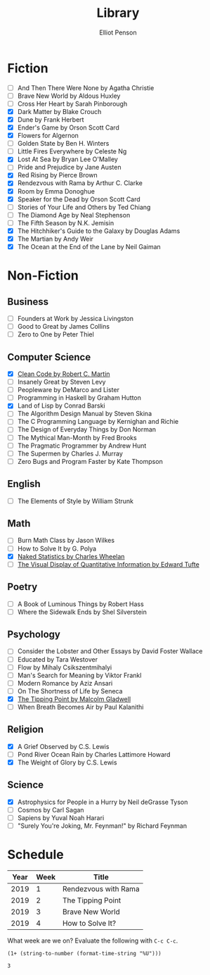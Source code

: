 #+TITLE: Library
#+AUTHOR: Elliot Penson

* Fiction

  - [ ] And Then There Were None by Agatha Christie
  - [ ] Brave New World by Aldous Huxley
  - [ ] Cross Her Heart by Sarah Pinborough
  - [X] Dark Matter by Blake Crouch
  - [X] Dune by Frank Herbert
  - [X] Ender's Game by Orson Scott Card
  - [X] Flowers for Algernon
  - [ ] Golden State by Ben H. Winters
  - [ ] Little Fires Everywhere by Celeste Ng
  - [X] Lost At Sea by Bryan Lee O'Malley
  - [ ] Pride and Prejudice by Jane Austen
  - [X] Red Rising by Pierce Brown
  - [X] Rendezvous with Rama by Arthur C. Clarke
  - [X] Room by Emma Donoghue
  - [X] Speaker for the Dead by Orson Scott Card
  - [ ] Stories of Your Life and Others by Ted Chiang
  - [ ] The Diamond Age by Neal Stephenson
  - [ ] The Fifth Season by N.K. Jemisin
  - [X] The Hitchhiker's Guide to the Galaxy by Douglas Adams
  - [X] The Martian by Andy Weir
  - [X] The Ocean at the End of the Lane by Neil Gaiman

* Non-Fiction

** Business

   - [ ] Founders at Work by Jessica Livingston
   - [ ] Good to Great by James Collins
   - [ ] Zero to One by Peter Thiel

** Computer Science

   - [X] [[file:./clean-code.org][Clean Code by Robert C. Martin]]
   - [ ] Insanely Great by Steven Levy
   - [ ] Peopleware by DeMarco and Lister
   - [ ] Programming in Haskell by Graham Hutton
   - [X] Land of Lisp by Conrad Barski
   - [ ] The Algorithm Design Manual by Steven Skina
   - [ ] The C Programming Language by Kernighan and Richie
   - [ ] The Design of Everyday Things by Don Norman
   - [ ] The Mythical Man-Month by Fred Brooks
   - [ ] The Pragmatic Programmer by Andrew Hunt
   - [ ] The Supermen by Charles J. Murray
   - [ ] Zero Bugs and Program Faster by Kate Thompson

** English

   - [ ] The Elements of Style by William Strunk

** Math

   - [ ] Burn Math Class by Jason Wilkes
   - [ ] How to Solve It by G. Polya
   - [X] [[file:naked-statistics.org][Naked Statistics by Charles Wheelan]]
   - [ ] [[file:visual-display-of-quantitative-information.org][The Visual Display of Quantitative Information by Edward Tufte]]

** Poetry

   - [ ] A Book of Luminous Things by Robert Hass
   - [ ] Where the Sidewalk Ends by Shel Silverstein

** Psychology

   - [ ] Consider the Lobster and Other Essays by David Foster Wallace
   - [ ] Educated by Tara Westover
   - [ ] Flow by Mihaly Csikszentmihalyi
   - [ ] Man's Search for Meaning by Viktor Frankl
   - [ ] Modern Romance by Aziz Ansari
   - [ ] On The Shortness of Life by Seneca
   - [X] [[file:tipping-point.org][The Tipping Point by Malcolm Gladwell]]
   - [ ] When Breath Becomes Air by Paul Kalanithi

** Religion

   - [X] A Grief Observed by C.S. Lewis
   - [ ] Pond River Ocean Rain by Charles Lattimore Howard
   - [X] The Weight of Glory by C.S. Lewis

** Science

   - [X] Astrophysics for People in a Hurry by Neil deGrasse Tyson
   - [ ] Cosmos by Carl Sagan
   - [ ] Sapiens by Yuval Noah Harari
   - [ ] "Surely You're Joking, Mr. Feynman!" by Richard Feynman

* Schedule

  | Year | Week | Title                |
  |------+------+----------------------|
  | 2019 |    1 | Rendezvous with Rama |
  | 2019 |    2 | The Tipping Point    |
  | 2019 |    3 | Brave New World      |
  | 2019 |    4 | How to Solve It?     |

  What week are we on? Evaluate the following with ~C-c C-c~.

  #+BEGIN_SRC elisp
    (1+ (string-to-number (format-time-string "%U")))
  #+END_SRC

  #+RESULTS:
  : 3
